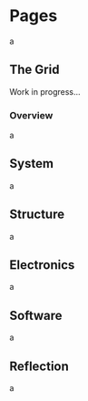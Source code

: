 #+HUGO_SECTION: ./
#+HUGO_BASE_DIR: ../

#+HUGO_WEIGHT: auto
#+HUGO_AUTO_SET_LASTMOD: t

#+STARTUP: overview

* Pages
:PROPERTIES:
:EXPORT_HUGO_SECTION: /
:END:

a

** The Grid
:PROPERTIES:
:EXPORT_FILE_NAME: _index
:END:

Work in progress...

*** Overview

a

** System
:PROPERTIES:
:EXPORT_FILE_NAME: system
:END:

a

** Structure
:PROPERTIES:
:EXPORT_FILE_NAME: structure
:END:

a

** Electronics
:PROPERTIES:
:EXPORT_FILE_NAME: electronics
:END:

a

** Software
:PROPERTIES:
:EXPORT_FILE_NAME: software
:END:

a

** Reflection
:PROPERTIES:
:EXPORT_FILE_NAME: reflection
:END:

a

